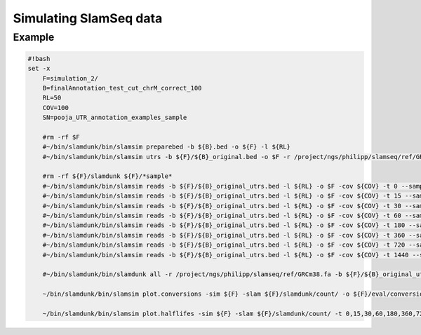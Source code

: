 Simulating SlamSeq data
=====

Example
^^^^^^^

.. code:: bash

    #!bash
    set -x
	F=simulation_2/
	B=finalAnnotation_test_cut_chrM_correct_100
	RL=50
	COV=100
	SN=pooja_UTR_annotation_examples_sample
	
	#rm -rf $F
	#~/bin/slamdunk/bin/slamsim preparebed -b ${B}.bed -o ${F} -l ${RL}
	#~/bin/slamdunk/bin/slamsim utrs -b ${F}/${B}_original.bed -o $F -r /project/ngs/philipp/slamseq/ref/GRCm38.fa
	
	#rm -rf ${F}/slamdunk ${F}/*sample*
	#~/bin/slamdunk/bin/slamsim reads -b ${F}/${B}_original_utrs.bed -l ${RL} -o $F -cov ${COV} -t 0 --sample-name ${SN}_1_0min
	#~/bin/slamdunk/bin/slamsim reads -b ${F}/${B}_original_utrs.bed -l ${RL} -o $F -cov ${COV} -t 15 --sample-name ${SN}_2_15min
	#~/bin/slamdunk/bin/slamsim reads -b ${F}/${B}_original_utrs.bed -l ${RL} -o $F -cov ${COV} -t 30 --sample-name ${SN}_3_30min
	#~/bin/slamdunk/bin/slamsim reads -b ${F}/${B}_original_utrs.bed -l ${RL} -o $F -cov ${COV} -t 60 --sample-name ${SN}_4_60min
	#~/bin/slamdunk/bin/slamsim reads -b ${F}/${B}_original_utrs.bed -l ${RL} -o $F -cov ${COV} -t 180 --sample-name ${SN}_5_180min
	#~/bin/slamdunk/bin/slamsim reads -b ${F}/${B}_original_utrs.bed -l ${RL} -o $F -cov ${COV} -t 360 --sample-name ${SN}_6_360min
	#~/bin/slamdunk/bin/slamsim reads -b ${F}/${B}_original_utrs.bed -l ${RL} -o $F -cov ${COV} -t 720 --sample-name ${SN}_7_720min
	#~/bin/slamdunk/bin/slamsim reads -b ${F}/${B}_original_utrs.bed -l ${RL} -o $F -cov ${COV} -t 1440 --sample-name ${SN}_8_1440min
	
	#~/bin/slamdunk/bin/slamdunk all -r /project/ngs/philipp/slamseq/ref/GRCm38.fa -b ${F}/${B}_original_utrs.bed -rl 55 -o ${F}/slamdunk ${F}/*.bam
	
	~/bin/slamdunk/bin/slamsim plot.conversions -sim ${F} -slam ${F}/slamdunk/count/ -o ${F}/eval/conversion_rate_eval_plots.pdf
	
	~/bin/slamdunk/bin/slamsim plot.halflifes -sim ${F} -slam ${F}/slamdunk/count/ -t 0,15,30,60,180,360,720,1440 -o ${F}/eval/halflife_per_gene_eval_plots.pdf -b ${F}/${B}_original_utrs.bed
	

